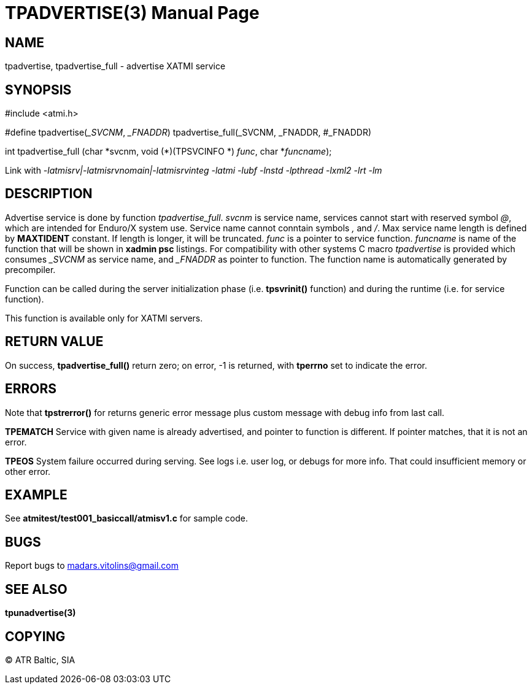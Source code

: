 TPADVERTISE(3)
==============
:doctype: manpage


NAME
----
tpadvertise, tpadvertise_full - advertise XATMI service


SYNOPSIS
--------
#include <atmi.h>

#define tpadvertise('_SVCNM', '_FNADDR') tpadvertise_full(_SVCNM, _FNADDR, #_FNADDR)

int tpadvertise_full (char \*svcnm, void (*)(TPSVCINFO *) 'func', char *'funcname');

Link with '-latmisrv|-latmisrvnomain|-latmisrvinteg -latmi -lubf -lnstd -lpthread -lxml2 -lrt -lm'

DESCRIPTION
-----------
Advertise service is done by function 'tpadvertise_full'. 'svcnm' is service name, services cannot start with reserved symbol '@', which are intended for Enduro/X system use. Service name cannot conntain symbols ',' and '/'. Max service name length is defined by *MAXTIDENT* constant. If length is longer, it will be truncated. 'func' is a pointer to service function. 'funcname' is name of the function that will be shown in *xadmin psc* listings. For compatibility with other systems C macro 'tpadvertise' is provided which consumes '_SVCNM' as service name, and '_FNADDR' as pointer to function. The function name is automatically generated by precompiler.

Function can be called during the server initialization phase (i.e. *tpsvrinit()* function) and during the runtime (i.e. for service function).

This function is available only for XATMI servers.

RETURN VALUE
------------
On success, *tpadvertise_full()* return zero; on error, -1 is returned, with *tperrno* set to indicate the error.


ERRORS
------
Note that *tpstrerror()* for returns generic error message plus custom message with debug info from last call.

*TPEMATCH* Service with given name is already advertised, and pointer to function is different. If pointer matches, that it is not an error.

*TPEOS* System failure occurred during serving. See logs i.e. user log, or debugs for more info. That could insufficient memory or other error.


EXAMPLE
-------
See *atmitest/test001_basiccall/atmisv1.c* for sample code.


BUGS
----
Report bugs to madars.vitolins@gmail.com

SEE ALSO
--------
*tpunadvertise(3)*

COPYING
-------
(C) ATR Baltic, SIA

